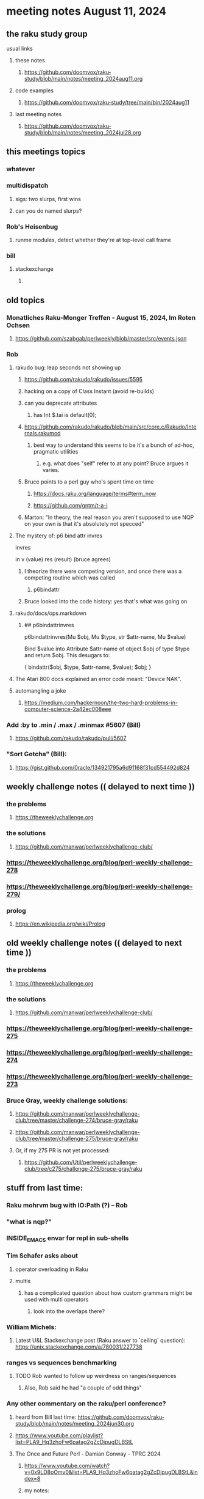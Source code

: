 * meeting notes August 11, 2024
** the raku study group
**** usual links
***** these notes
****** https://github.com/doomvox/raku-study/blob/main/notes/meeting_2024aug11.org

***** code examples
****** https://github.com/doomvox/raku-study/tree/main/bin/2024aug11

***** last meeting notes
****** https://github.com/doomvox/raku-study/blob/main/notes/meeting_2024jul28.org

** this meetings topics
*** whatever
*** multidispatch
**** sigs: two slurps, first wins
**** can you do named slurps?

*** Rob's Heisenbug
**** runme modules, detect whether they're at top-level call frame

*** bill
**** stackexchange
***** 

** old topics

*** Monatliches Raku-Monger Treffen - August 15, 2024, Im Roten Ochsen
**** https://github.com/szabgab/perlweekly/blob/master/src/events.json

*** Rob
**** rakudo bug: leap seconds not showing up

***** https://github.com/rakudo/rakudo/issues/5595 
***** hacking on a copy of Class Instant (avoid re-builds)
***** can you deprecate attributes
****** has Int $.tai is default(0);



***** https://github.com/rakudo/rakudo/blob/main/src/core.c/Rakudo/Internals.rakumod
****** best way to understand this seems to be it's a bunch of ad-hoc, pragmatic utilities
******* e.g. what does "self" refer to at any point?  Bruce argues it varies.

***** Bruce points to a perl guy who's spent time on time
****** https://docs.raku.org/language/terms#term_now
****** https://github.com/gntm/t-a-i

***** Marton: "In theory, the real reason you aren't supposed to use NQP on your own is that it's absolutely not specced"


**** The mystery of: p6 bind attr invres

  invres

  in
   v       (value)
   res     (result)  (bruce agrees)

***** I theorize there were competing version, and once there was a competing routine which was called
****** p6bindattr

***** Bruce looked into the code history: yes that's what was going on

**** rakudo/docs/ops.markdown

***** ## p6bindattrinvres
p6bindattrinvres(Mu $obj, Mu $type, str $attr-name, Mu $value)

Bind $value into Attribute $attr-name of object $obj of type $type and return $obj.
This desugars to:

    {
        bindattr($obj, $type, $attr-name, $value);
        $obj;
    }

**** The Atari 800 docs explained an error code meant:  "Device NAK".

 
**** automangling a joke
***** https://medium.com/hackernoon/the-two-hard-problems-in-computer-science-2a42ec008eee


*** Add :by to .min / .max / .minmax #5607   (Bill)
***** https://github.com/rakudo/rakudo/pull/5607

*** "Sort Gotcha"   (Bill):
**** https://gist.github.com/0racle/134921795a6d91168f31cd554492d824



** weekly challenge notes  (( delayed to next time ))

*** the problems 
**** https://theweeklychallenge.org
*** the solutions
**** https://github.com/manwar/perlweeklychallenge-club/



*** https://theweeklychallenge.org/blog/perl-weekly-challenge-278
*** https://theweeklychallenge.org/blog/perl-weekly-challenge-279/

*** prolog
**** https://en.wikipedia.org/wiki/Prolog

** old weekly challenge notes  (( delayed to next time ))
*** the problems 
**** https://theweeklychallenge.org
*** the solutions
**** https://github.com/manwar/perlweeklychallenge-club/

*** https://theweeklychallenge.org/blog/perl-weekly-challenge-275
*** https://theweeklychallenge.org/blog/perl-weekly-challenge-274
*** https://theweeklychallenge.org/blog/perl-weekly-challenge-273




*** Bruce Gray, weekly challenge solutions:
**** https://github.com/manwar/perlweeklychallenge-club/tree/master/challenge-274/bruce-gray/raku
**** https://github.com/manwar/perlweeklychallenge-club/tree/master/challenge-275/bruce-gray/raku

**** Or, if my 275 PR is not yet processed:
***** https://github.com/Util/perlweeklychallenge-club/tree/c275/challenge-275/bruce-gray/raku



** stuff from last time: 

*** Raku mohrvm bug with IO:Path (?) -- Rob  

*** "what is nqp?"

*** INSIDE_EMACS envar for repl in sub-shells

*** Tim Schafer asks about 
**** operator overloading in Raku
**** multis
***** has a complicated question about how custom grammars might be used with multi operators 
****** look into the overlaps there?

*** William Michels:
**** Latest U&L Stackexchange post (Raku answer to  `ceiling` question): https://unix.stackexchange.com/a/780031/227738

*** ranges vs sequences benchmarking
**** TODO Rob wanted to follow up weirdness on ranges/sequences 
***** Also, Rob said he had "a couple of odd things"

*** Any other commentary on the raku/perl conference? 
**** heard from Bill last time: https://github.com/doomvox/raku-study/blob/main/notes/meeting_2024jun30.org
**** https://www.youtube.com/playlist?list=PLA9_Hq3zhoFw6patag2gZcDjpugDLBStL

**** The Once and Future Perl - Damian Conway - TPRC 2024 
***** https://www.youtube.com/watch?v=0x9LD8oOmv0&list=PLA9_Hq3zhoFw6patag2gZcDjpugDLBStL&index=8
***** my notes:
****** https://github.com/doomvox/raku-study/blob/main/notes/multidispatch.org
******* /home/doom/End/Cave/RakuStudy/Wall/raku-study/notes/multidispatch.org



 
** announcements 
*** next meetings (no reason to deviate from 'every two weeks')
**** July 28th
**** Aug 11th
**** Aug 25th
**** Sep 8th
**** Sep 22
**** Oct 6
**** Oct 20
 
** Perl and Raku conference, 1-day in London, Saturday 26th October 2024:
*** http://act.yapc.eu/lpw2024/
**** The London Perl & Raku Workshop (LPW) is a free one-day technical conference in Central London, United Kingdom. 
**** WHERE: The Trampery, 239 Old Street, London EC1V 9EY 

** A big list of perl/raku events:
*** https://perlweekly.com/events

